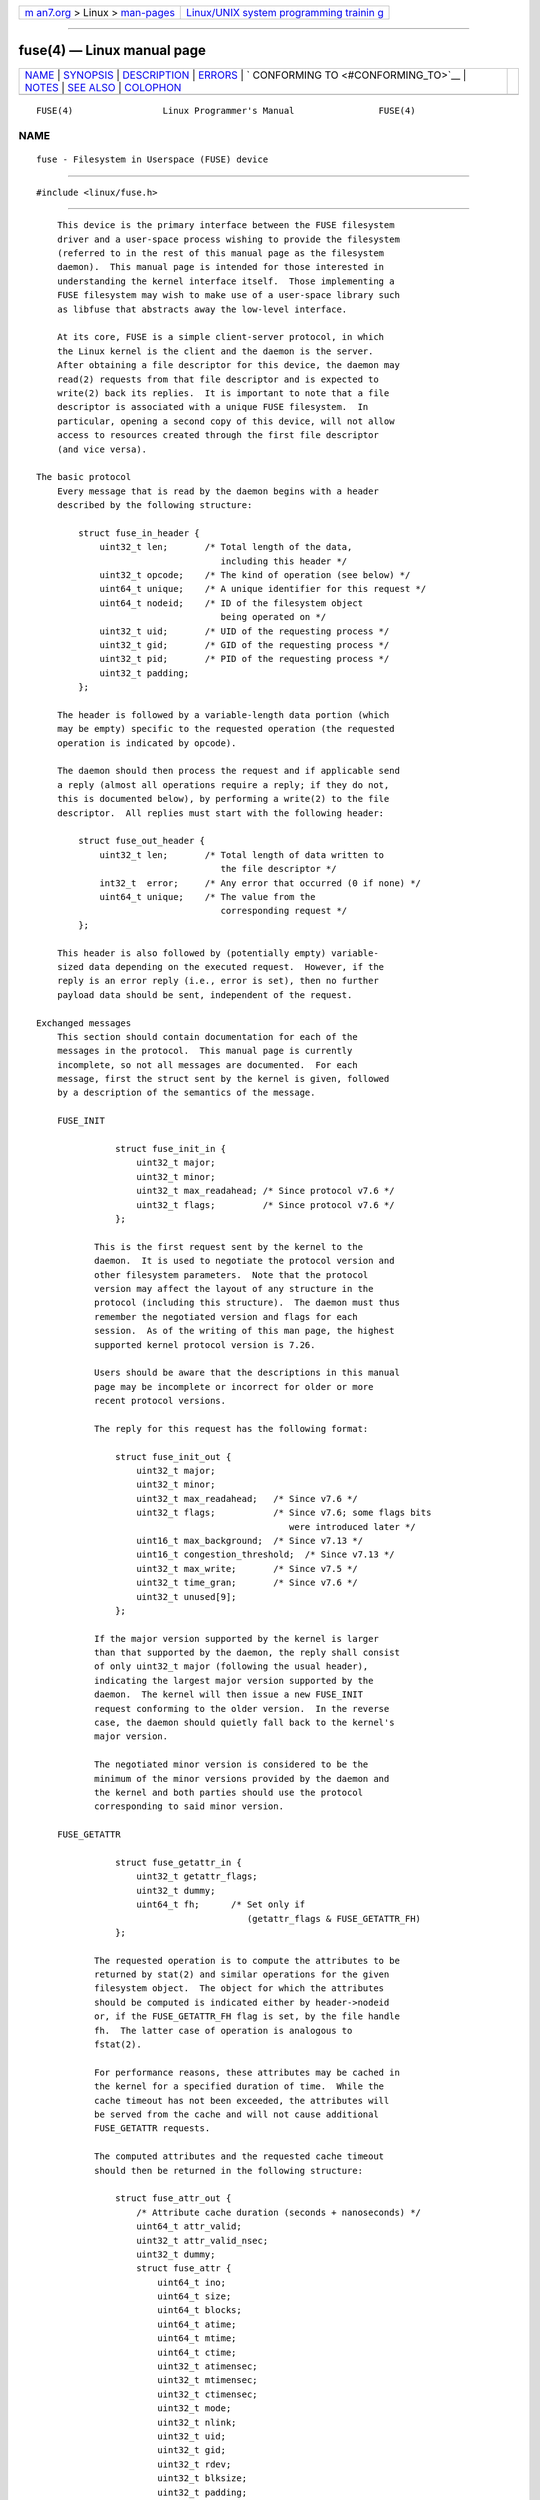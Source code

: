 .. container:: page-top

.. container:: nav-bar

   +----------------------------------+----------------------------------+
   | `m                               | `Linux/UNIX system programming   |
   | an7.org <../../../index.html>`__ | trainin                          |
   | > Linux >                        | g <http://man7.org/training/>`__ |
   | `man-pages <../index.html>`__    |                                  |
   +----------------------------------+----------------------------------+

--------------

fuse(4) — Linux manual page
===========================

+-----------------------------------+-----------------------------------+
| `NAME <#NAME>`__ \|               |                                   |
| `SYNOPSIS <#SYNOPSIS>`__ \|       |                                   |
| `DESCRIPTION <#DESCRIPTION>`__ \| |                                   |
| `ERRORS <#ERRORS>`__ \|           |                                   |
| `                                 |                                   |
| CONFORMING TO <#CONFORMING_TO>`__ |                                   |
| \| `NOTES <#NOTES>`__ \|          |                                   |
| `SEE ALSO <#SEE_ALSO>`__ \|       |                                   |
| `COLOPHON <#COLOPHON>`__          |                                   |
+-----------------------------------+-----------------------------------+
| .. container:: man-search-box     |                                   |
+-----------------------------------+-----------------------------------+

::

   FUSE(4)                 Linux Programmer's Manual                FUSE(4)

NAME
-------------------------------------------------

::

          fuse - Filesystem in Userspace (FUSE) device


---------------------------------------------------------

::

          #include <linux/fuse.h>


---------------------------------------------------------------

::

          This device is the primary interface between the FUSE filesystem
          driver and a user-space process wishing to provide the filesystem
          (referred to in the rest of this manual page as the filesystem
          daemon).  This manual page is intended for those interested in
          understanding the kernel interface itself.  Those implementing a
          FUSE filesystem may wish to make use of a user-space library such
          as libfuse that abstracts away the low-level interface.

          At its core, FUSE is a simple client-server protocol, in which
          the Linux kernel is the client and the daemon is the server.
          After obtaining a file descriptor for this device, the daemon may
          read(2) requests from that file descriptor and is expected to
          write(2) back its replies.  It is important to note that a file
          descriptor is associated with a unique FUSE filesystem.  In
          particular, opening a second copy of this device, will not allow
          access to resources created through the first file descriptor
          (and vice versa).

      The basic protocol
          Every message that is read by the daemon begins with a header
          described by the following structure:

              struct fuse_in_header {
                  uint32_t len;       /* Total length of the data,
                                         including this header */
                  uint32_t opcode;    /* The kind of operation (see below) */
                  uint64_t unique;    /* A unique identifier for this request */
                  uint64_t nodeid;    /* ID of the filesystem object
                                         being operated on */
                  uint32_t uid;       /* UID of the requesting process */
                  uint32_t gid;       /* GID of the requesting process */
                  uint32_t pid;       /* PID of the requesting process */
                  uint32_t padding;
              };

          The header is followed by a variable-length data portion (which
          may be empty) specific to the requested operation (the requested
          operation is indicated by opcode).

          The daemon should then process the request and if applicable send
          a reply (almost all operations require a reply; if they do not,
          this is documented below), by performing a write(2) to the file
          descriptor.  All replies must start with the following header:

              struct fuse_out_header {
                  uint32_t len;       /* Total length of data written to
                                         the file descriptor */
                  int32_t  error;     /* Any error that occurred (0 if none) */
                  uint64_t unique;    /* The value from the
                                         corresponding request */
              };

          This header is also followed by (potentially empty) variable-
          sized data depending on the executed request.  However, if the
          reply is an error reply (i.e., error is set), then no further
          payload data should be sent, independent of the request.

      Exchanged messages
          This section should contain documentation for each of the
          messages in the protocol.  This manual page is currently
          incomplete, so not all messages are documented.  For each
          message, first the struct sent by the kernel is given, followed
          by a description of the semantics of the message.

          FUSE_INIT

                     struct fuse_init_in {
                         uint32_t major;
                         uint32_t minor;
                         uint32_t max_readahead; /* Since protocol v7.6 */
                         uint32_t flags;         /* Since protocol v7.6 */
                     };

                 This is the first request sent by the kernel to the
                 daemon.  It is used to negotiate the protocol version and
                 other filesystem parameters.  Note that the protocol
                 version may affect the layout of any structure in the
                 protocol (including this structure).  The daemon must thus
                 remember the negotiated version and flags for each
                 session.  As of the writing of this man page, the highest
                 supported kernel protocol version is 7.26.

                 Users should be aware that the descriptions in this manual
                 page may be incomplete or incorrect for older or more
                 recent protocol versions.

                 The reply for this request has the following format:

                     struct fuse_init_out {
                         uint32_t major;
                         uint32_t minor;
                         uint32_t max_readahead;   /* Since v7.6 */
                         uint32_t flags;           /* Since v7.6; some flags bits
                                                      were introduced later */
                         uint16_t max_background;  /* Since v7.13 */
                         uint16_t congestion_threshold;  /* Since v7.13 */
                         uint32_t max_write;       /* Since v7.5 */
                         uint32_t time_gran;       /* Since v7.6 */
                         uint32_t unused[9];
                     };

                 If the major version supported by the kernel is larger
                 than that supported by the daemon, the reply shall consist
                 of only uint32_t major (following the usual header),
                 indicating the largest major version supported by the
                 daemon.  The kernel will then issue a new FUSE_INIT
                 request conforming to the older version.  In the reverse
                 case, the daemon should quietly fall back to the kernel's
                 major version.

                 The negotiated minor version is considered to be the
                 minimum of the minor versions provided by the daemon and
                 the kernel and both parties should use the protocol
                 corresponding to said minor version.

          FUSE_GETATTR

                     struct fuse_getattr_in {
                         uint32_t getattr_flags;
                         uint32_t dummy;
                         uint64_t fh;      /* Set only if
                                              (getattr_flags & FUSE_GETATTR_FH)
                     };

                 The requested operation is to compute the attributes to be
                 returned by stat(2) and similar operations for the given
                 filesystem object.  The object for which the attributes
                 should be computed is indicated either by header->nodeid
                 or, if the FUSE_GETATTR_FH flag is set, by the file handle
                 fh.  The latter case of operation is analogous to
                 fstat(2).

                 For performance reasons, these attributes may be cached in
                 the kernel for a specified duration of time.  While the
                 cache timeout has not been exceeded, the attributes will
                 be served from the cache and will not cause additional
                 FUSE_GETATTR requests.

                 The computed attributes and the requested cache timeout
                 should then be returned in the following structure:

                     struct fuse_attr_out {
                         /* Attribute cache duration (seconds + nanoseconds) */
                         uint64_t attr_valid;
                         uint32_t attr_valid_nsec;
                         uint32_t dummy;
                         struct fuse_attr {
                             uint64_t ino;
                             uint64_t size;
                             uint64_t blocks;
                             uint64_t atime;
                             uint64_t mtime;
                             uint64_t ctime;
                             uint32_t atimensec;
                             uint32_t mtimensec;
                             uint32_t ctimensec;
                             uint32_t mode;
                             uint32_t nlink;
                             uint32_t uid;
                             uint32_t gid;
                             uint32_t rdev;
                             uint32_t blksize;
                             uint32_t padding;
                         } attr;
                     };

          FUSE_ACCESS

                     struct fuse_access_in {
                         uint32_t mask;
                         uint32_t padding;
                     };

                 If the default_permissions mount options is not used, this
                 request may be used for permissions checking.  No reply
                 data is expected, but errors may be indicated as usual by
                 setting the error field in the reply header (in
                 particular, access denied errors may be indicated by
                 returning -EACCES).

          FUSE_OPEN and FUSE_OPENDIR
                     struct fuse_open_in {
                         uint32_t flags;     /* The flags that were passed
                                                to the open(2) */
                         uint32_t unused;
                     };

                 The requested operation is to open the node indicated by
                 header->nodeid.  The exact semantics of what this means
                 will depend on the filesystem being implemented.  However,
                 at the very least the filesystem should validate that the
                 requested flags are valid for the indicated resource and
                 then send a reply with the following format:

                     struct fuse_open_out {
                         uint64_t fh;
                         uint32_t open_flags;
                         uint32_t padding;
                     };

                 The fh field is an opaque identifier that the kernel will
                 use to refer to this resource The open_flags field is a
                 bit mask of any number of the flags that indicate
                 properties of this file handle to the kernel:

                 FOPEN_DIRECT_IO
                        Bypass page cache for this open file.

                 FOPEN_KEEP_CACHE
                        Don't invalidate the data cache on open.

                 FOPEN_NONSEEKABLE
                        The file is not seekable.

          FUSE_READ and FUSE_READDIR

                     struct fuse_read_in {
                         uint64_t fh;
                         uint64_t offset;
                         uint32_t size;
                         uint32_t read_flags;
                         uint64_t lock_owner;
                         uint32_t flags;
                         uint32_t padding;
                     };

                 The requested action is to read up to size bytes of the
                 file or directory, starting at offset.  The bytes should
                 be returned directly following the usual reply header.

          FUSE_INTERRUPT
                     struct fuse_interrupt_in {
                         uint64_t unique;
                     };

                 The requested action is to cancel the pending operation
                 indicated by unique.  This request requires no response.
                 However, receipt of this message does not by itself cancel
                 the indicated operation.  The kernel will still expect a
                 reply to said operation (e.g., an EINTR error or a short
                 read).  At most one FUSE_INTERRUPT request will be issued
                 for a given operation.  After issuing said operation, the
                 kernel will wait uninterruptibly for completion of the
                 indicated request.

          FUSE_LOOKUP
                 Directly following the header is a filename to be looked
                 up in the directory indicated by header->nodeid.  The
                 expected reply is of the form:

                     struct fuse_entry_out {
                         uint64_t nodeid;            /* Inode ID */
                         uint64_t generation;        /* Inode generation */
                         uint64_t entry_valid;
                         uint64_t attr_valid;
                         uint32_t entry_valid_nsec;
                         uint32_t attr_valid_nsec;
                         struct fuse_attr attr;
                     };

                 The combination of nodeid and generation must be unique
                 for the filesystem's lifetime.

                 The interpretation of timeouts and attr is as for
                 FUSE_GETATTR.

          FUSE_FLUSH
                     struct fuse_flush_in {
                         uint64_t fh;
                         uint32_t unused;
                         uint32_t padding;
                         uint64_t lock_owner;
                     };

                 The requested action is to flush any pending changes to
                 the indicated file handle.  No reply data is expected.
                 However, an empty reply message still needs to be issued
                 once the flush operation is complete.

          FUSE_RELEASE and FUSE_RELEASEDIR
                     struct fuse_release_in {
                         uint64_t fh;
                         uint32_t flags;
                         uint32_t release_flags;
                         uint64_t lock_owner;
                     };

                 These are the converse of FUSE_OPEN and FUSE_OPENDIR
                 respectively.  The daemon may now free any resources
                 associated with the file handle fh as the kernel will no
                 longer refer to it.  There is no reply data associated
                 with this request, but a reply still needs to be issued
                 once the request has been completely processed.

          FUSE_STATFS
                 This operation implements statfs(2) for this filesystem.
                 There is no input data associated with this request.  The
                 expected reply data has the following structure:

                     struct fuse_kstatfs {
                         uint64_t blocks;
                         uint64_t bfree;
                         uint64_t bavail;
                         uint64_t files;
                         uint64_t ffree;
                         uint32_t bsize;
                         uint32_t namelen;
                         uint32_t frsize;
                         uint32_t padding;
                         uint32_t spare[6];
                     };

                     struct fuse_statfs_out {
                         struct fuse_kstatfs st;
                     };

                 For the interpretation of these fields, see statfs(2).


-----------------------------------------------------

::

          E2BIG  Returned from read(2) operations when the kernel's request
                 is too large for the provided buffer and the request was
                 FUSE_SETXATTR.

          EINVAL Returned from write(2) if validation of the reply failed.
                 Not all mistakes in replies will be caught by this
                 validation.  However, basic mistakes, such as short
                 replies or an incorrect unique value, are detected.

          EIO    Returned from read(2) operations when the kernel's request
                 is too large for the provided buffer.

                 Note: There are various ways in which incorrect use of
                 these interfaces can cause operations on the provided
                 filesystem's files and directories to fail with EIO.
                 Among the possible incorrect uses are:

                 *  changing mode & S_IFMT for an inode that has previously
                    been reported to the kernel; or

                 *  giving replies to the kernel that are shorter than what
                    the kernel expected.

          ENODEV Returned from read(2) and write(2) if the FUSE filesystem
                 was unmounted.

          EPERM  Returned from operations on a /dev/fuse file descriptor
                 that has not been mounted.


-------------------------------------------------------------------

::

          The FUSE filesystem is Linux-specific.


---------------------------------------------------

::

          The following messages are not yet documented in this manual
          page:

              FUSE_BATCH_FORGET
              FUSE_BMAP
              FUSE_CREATE
              FUSE_DESTROY
              FUSE_FALLOCATE
              FUSE_FORGET
              FUSE_FSYNC
              FUSE_FSYNCDIR
              FUSE_GETLK
              FUSE_GETXATTR
              FUSE_IOCTL
              FUSE_LINK
              FUSE_LISTXATTR
              FUSE_LSEEK
              FUSE_MKDIR
              FUSE_MKNOD
              FUSE_NOTIFY_REPLY
              FUSE_POLL
              FUSE_READDIRPLUS
              FUSE_READLINK
              FUSE_REMOVEXATTR
              FUSE_RENAME
              FUSE_RENAME2
              FUSE_RMDIR
              FUSE_SETATTR
              FUSE_SETLK
              FUSE_SETLKW
              FUSE_SYMLINK
              FUSE_UNLINK
              FUSE_WRITE


---------------------------------------------------------

::

          fusermount(1), mount.fuse(8)

COLOPHON
---------------------------------------------------------

::

          This page is part of release 5.13 of the Linux man-pages project.
          A description of the project, information about reporting bugs,
          and the latest version of this page, can be found at
          https://www.kernel.org/doc/man-pages/.

   Linux                          2018-02-02                        FUSE(4)

--------------

Pages that refer to this page:
`fusermount3(1) <../man1/fusermount3.1.html>`__, 
`filesystems(5) <../man5/filesystems.5.html>`__, 
`mount.fuse3(8) <../man8/mount.fuse3.8.html>`__

--------------

`Copyright and license for this manual
page <../man4/fuse.4.license.html>`__

--------------

.. container:: footer

   +-----------------------+-----------------------+-----------------------+
   | HTML rendering        |                       | |Cover of TLPI|       |
   | created 2021-08-27 by |                       |                       |
   | `Michael              |                       |                       |
   | Ker                   |                       |                       |
   | risk <https://man7.or |                       |                       |
   | g/mtk/index.html>`__, |                       |                       |
   | author of `The Linux  |                       |                       |
   | Programming           |                       |                       |
   | Interface <https:     |                       |                       |
   | //man7.org/tlpi/>`__, |                       |                       |
   | maintainer of the     |                       |                       |
   | `Linux man-pages      |                       |                       |
   | project <             |                       |                       |
   | https://www.kernel.or |                       |                       |
   | g/doc/man-pages/>`__. |                       |                       |
   |                       |                       |                       |
   | For details of        |                       |                       |
   | in-depth **Linux/UNIX |                       |                       |
   | system programming    |                       |                       |
   | training courses**    |                       |                       |
   | that I teach, look    |                       |                       |
   | `here <https://ma     |                       |                       |
   | n7.org/training/>`__. |                       |                       |
   |                       |                       |                       |
   | Hosting by `jambit    |                       |                       |
   | GmbH                  |                       |                       |
   | <https://www.jambit.c |                       |                       |
   | om/index_en.html>`__. |                       |                       |
   +-----------------------+-----------------------+-----------------------+

--------------

.. container:: statcounter

   |Web Analytics Made Easy - StatCounter|

.. |Cover of TLPI| image:: https://man7.org/tlpi/cover/TLPI-front-cover-vsmall.png
   :target: https://man7.org/tlpi/
.. |Web Analytics Made Easy - StatCounter| image:: https://c.statcounter.com/7422636/0/9b6714ff/1/
   :class: statcounter
   :target: https://statcounter.com/
